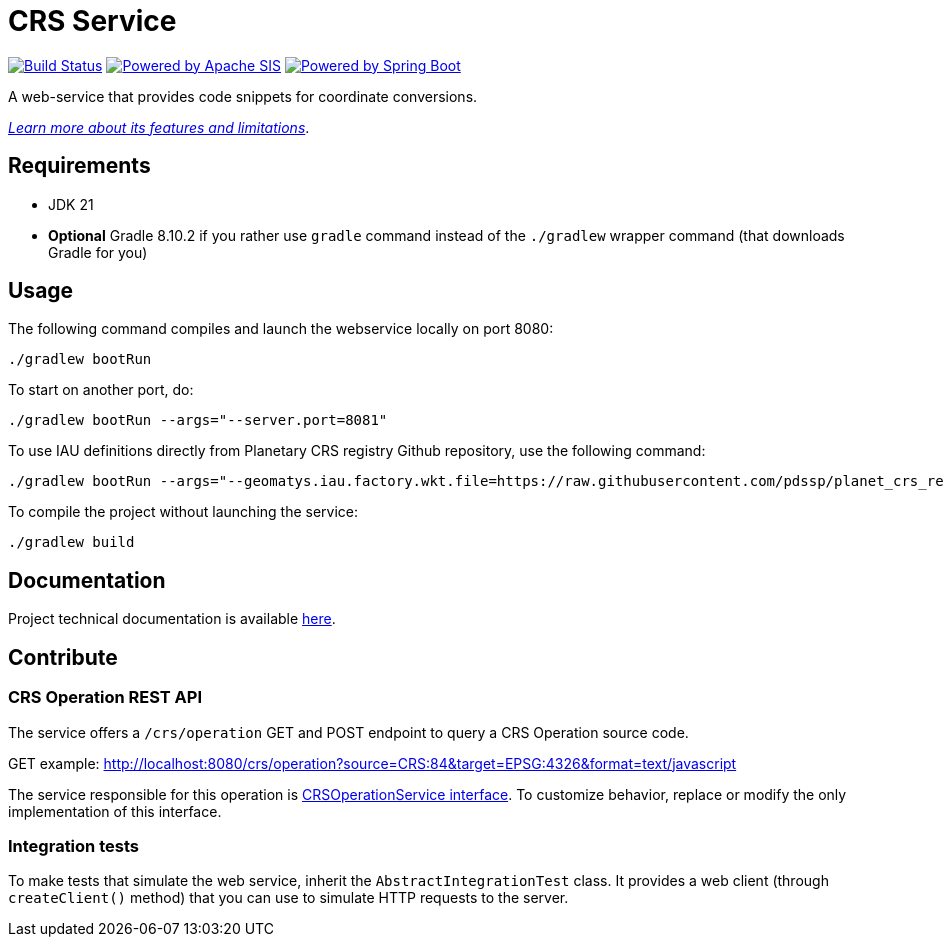 = CRS Service

image:https://github.com/pdssp/crs-service/actions/workflows/build.yaml/badge.svg?branch=main["Build Status", link="https://github.com/pdssp/crs-service/actions/workflows/build.yaml?query=branch%3Amain"]
image:https://img.shields.io/badge/Powered_by-Apache_SIS-blue[Powered by Apache SIS, link='https://github.com/apache/sis']
image:https://img.shields.io/badge/Powered_by-Spring_Boot-green[Powered by Spring Boot, link='https://github.com/spring-projects/spring-boot']

A web-service that provides code snippets for coordinate conversions.

link:src/docs/asciidoc/features.adoc[_Learn more about its features and limitations_].

== Requirements

* JDK 21
* *Optional* Gradle 8.10.2 if you rather use `gradle` command instead of the `./gradlew` wrapper command (that downloads Gradle for you)

== Usage

The following command compiles and launch the webservice locally on port 8080:

[source,shell]
----
./gradlew bootRun
----

To start on another port, do:

[source,shell]
----
./gradlew bootRun --args="--server.port=8081"
----

To use IAU definitions directly from Planetary CRS registry Github repository, use the following command:

[source,shell]
----
./gradlew bootRun --args="--geomatys.iau.factory.wkt.file=https://raw.githubusercontent.com/pdssp/planet_crs_registry/refs/heads/main/data/result.wkts"
----

To compile the project without launching the service:

[source,shell]
----
./gradlew build
----

== Documentation

Project technical documentation is available link:./src/docs/asciidoc/index.adoc[here].

== Contribute

=== CRS Operation REST API

The service offers a `/crs/operation` GET and POST endpoint to query a CRS Operation source code.

GET example: http://localhost:8080/crs/operation?source=CRS:84&target=EPSG:4326&format=text/javascript

The service responsible for this operation is link:src/main/java/com/geomatys/crsservice/service/CrsOperationService.java[CRSOperationService interface]. To customize behavior, replace or modify the only implementation of this interface.

=== Integration tests

To make tests that simulate the web service, inherit the `AbstractIntegrationTest` class.
It provides a web client (through `createClient()` method) that you can use to simulate HTTP requests to the server.

